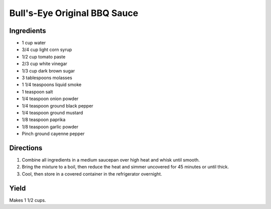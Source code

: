 Bull's-Eye Original BBQ Sauce
=============================

Ingredients
-----------

- 1 cup water
- 3/4 cup light corn syrup
- 1/2 cup tomato paste
- 2/3 cup white vinegar
- 1/3 cup dark brown sugar
- 3 tablespoons molasses
- 1 1/4 teaspoons liquid smoke
- 1 teaspoon salt
- 1/4 teaspoon onion powder
- 1/4 teaspoon ground black pepper
- 1/4 teaspoon ground mustard
- 1/8 teaspoon paprika
- 1/8 teaspoon garlic powder
- Pinch ground cayenne pepper

Directions
----------

1. Combine all ingredients in a medium saucepan over high heat and whisk
   until smooth.
2. Bring the mixture to a boil, then reduce the heat and simmer uncovered
   for 45 minutes or until thick.
3. Cool, then store in a covered container in the refrigerator overnight.

Yield
-----
Makes 1 1/2 cups.


